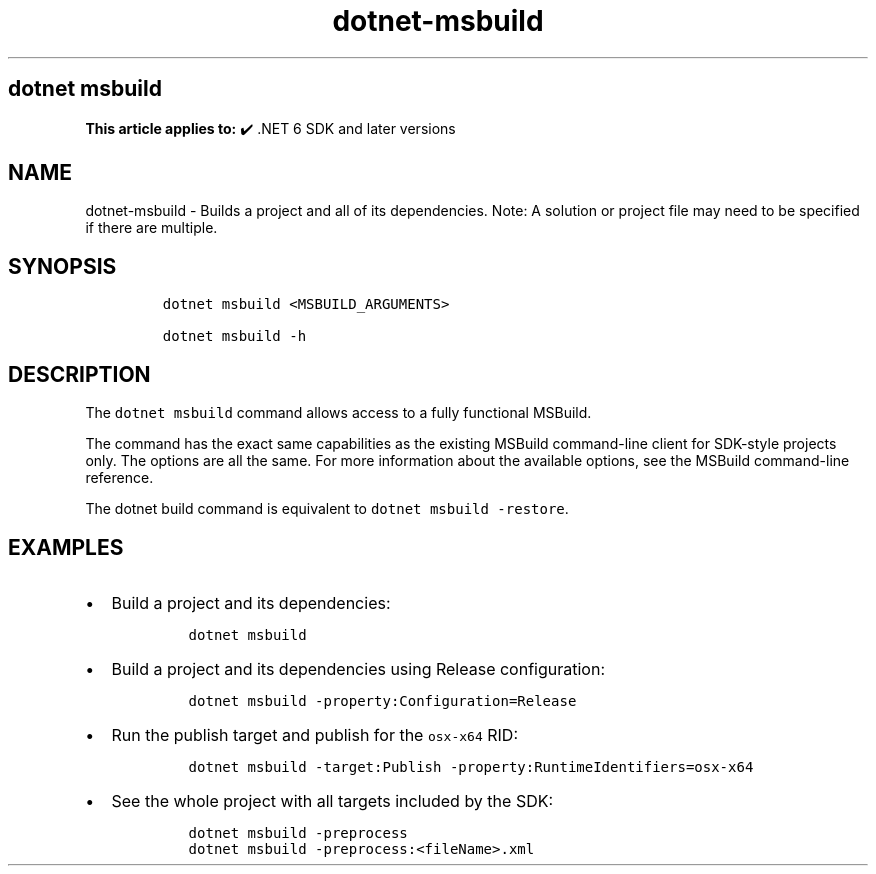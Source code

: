 .\" Automatically generated by Pandoc 2.18
.\"
.\" Define V font for inline verbatim, using C font in formats
.\" that render this, and otherwise B font.
.ie "\f[CB]x\f[]"x" \{\
. ftr V B
. ftr VI BI
. ftr VB B
. ftr VBI BI
.\}
.el \{\
. ftr V CR
. ftr VI CI
. ftr VB CB
. ftr VBI CBI
.\}
.TH "dotnet-msbuild" "1" "2025-10-15" "" ".NET Documentation"
.hy
.SH dotnet msbuild
.PP
\f[B]This article applies to:\f[R] \[u2714]\[uFE0F] .NET 6 SDK and later versions
.SH NAME
.PP
dotnet-msbuild - Builds a project and all of its dependencies.
Note: A solution or project file may need to be specified if there are multiple.
.SH SYNOPSIS
.IP
.nf
\f[C]
dotnet msbuild <MSBUILD_ARGUMENTS>

dotnet msbuild -h
\f[R]
.fi
.SH DESCRIPTION
.PP
The \f[V]dotnet msbuild\f[R] command allows access to a fully functional MSBuild.
.PP
The command has the exact same capabilities as the existing MSBuild command-line client for SDK-style projects only.
The options are all the same.
For more information about the available options, see the MSBuild command-line reference.
.PP
The dotnet build command is equivalent to \f[V]dotnet msbuild -restore\f[R].
.SH EXAMPLES
.IP \[bu] 2
Build a project and its dependencies:
.RS 2
.IP
.nf
\f[C]
dotnet msbuild
\f[R]
.fi
.RE
.IP \[bu] 2
Build a project and its dependencies using Release configuration:
.RS 2
.IP
.nf
\f[C]
dotnet msbuild -property:Configuration=Release
\f[R]
.fi
.RE
.IP \[bu] 2
Run the publish target and publish for the \f[V]osx-x64\f[R] RID:
.RS 2
.IP
.nf
\f[C]
dotnet msbuild -target:Publish -property:RuntimeIdentifiers=osx-x64
\f[R]
.fi
.RE
.IP \[bu] 2
See the whole project with all targets included by the SDK:
.RS 2
.IP
.nf
\f[C]
dotnet msbuild -preprocess
dotnet msbuild -preprocess:<fileName>.xml
\f[R]
.fi
.RE
